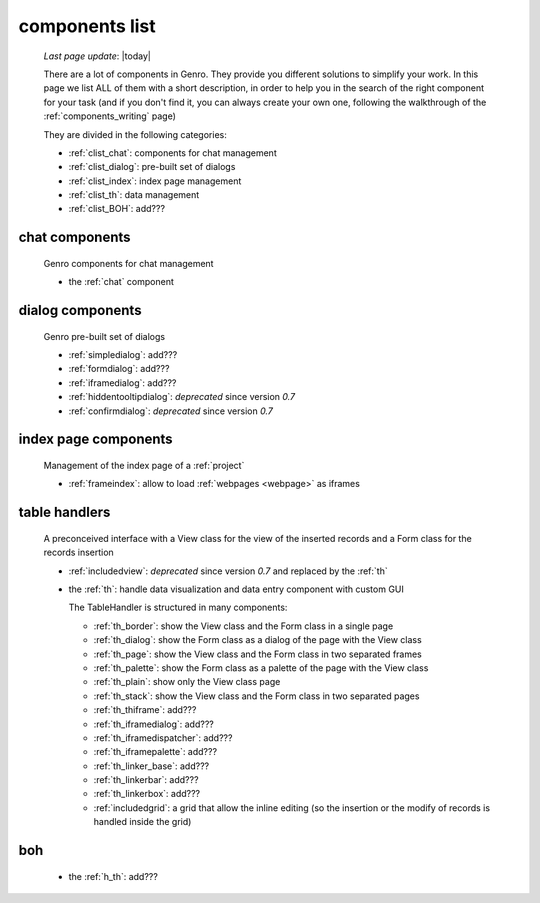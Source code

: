 .. _components_list:

===============
components list
===============

    *Last page update*: |today|
    
    There are a lot of components in Genro. They provide you different solutions to simplify your work.
    In this page we list ALL of them with a short description, in order to help you in the search of
    the right component for your task (and if you don't find it, you can always create your own one,
    following the walkthrough of the :ref:`components_writing` page)
    
    They are divided in the following categories:
    
    * :ref:`clist_chat`: components for chat management
    * :ref:`clist_dialog`: pre-built set of dialogs
    * :ref:`clist_index`: index page management 
    * :ref:`clist_th`: data management
    * :ref:`clist_BOH`: add???
    
.. _clist_chat:
    
chat components
---------------
    
    Genro components for chat management
    
    * the :ref:`chat` component
    
.. _clist_dialog:
    
dialog components
-----------------
    
    Genro pre-built set of dialogs
    
    * :ref:`simpledialog`: add???
    * :ref:`formdialog`: add???
    * :ref:`iframedialog`: add???
    * :ref:`hiddentooltipdialog`: *deprecated* since version *0.7*
    * :ref:`confirmdialog`: *deprecated* since version *0.7*
    
.. _clist_index:

index page components
---------------------
    
    Management of the index page of a :ref:`project`
    
    * :ref:`frameindex`: allow to load :ref:`webpages <webpage>` as iframes
    
.. _clist_th:
    
table handlers
--------------
    
    A preconceived interface with a View class for the view of
    the inserted records and a Form class for the records insertion
    
    * :ref:`includedview`: *deprecated* since version *0.7* and replaced by the :ref:`th`
    * the :ref:`th`: handle data visualization and data entry component with custom GUI
      
      The TableHandler is structured in many components:
      
      * :ref:`th_border`: show the View class and the Form class in a single page
      * :ref:`th_dialog`: show the Form class as a dialog of the page with the View class
      * :ref:`th_page`: show the View class and the Form class in two separated frames
      * :ref:`th_palette`: show the Form class as a palette of the page with the View class
      * :ref:`th_plain`: show only the View class page
      * :ref:`th_stack`: show the View class and the Form class in two separated pages
      * :ref:`th_thiframe`: add???
      * :ref:`th_iframedialog`: add???
      * :ref:`th_iframedispatcher`: add???
      * :ref:`th_iframepalette`: add???
      * :ref:`th_linker_base`: add???
      * :ref:`th_linkerbar`: add???
      * :ref:`th_linkerbox`: add???
      * :ref:`includedgrid`: a grid that allow the inline editing (so the insertion or the modify of
        records is handled inside the grid)
        
.. _clist_BOH:

boh
---
    
    * the :ref:`h_th`: add???
        